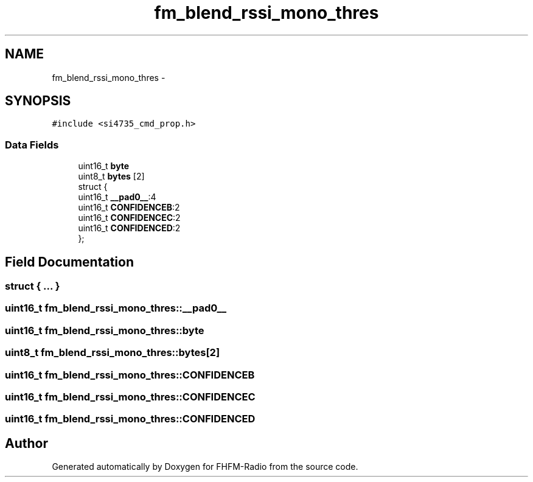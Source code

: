 .TH "fm_blend_rssi_mono_thres" 3 "Thu Mar 26 2015" "Version V2.0" "FHFM-Radio" \" -*- nroff -*-
.ad l
.nh
.SH NAME
fm_blend_rssi_mono_thres \- 
.SH SYNOPSIS
.br
.PP
.PP
\fC#include <si4735_cmd_prop\&.h>\fP
.SS "Data Fields"

.in +1c
.ti -1c
.RI "uint16_t \fBbyte\fP"
.br
.ti -1c
.RI "uint8_t \fBbytes\fP [2]"
.br
.ti -1c
.RI "struct {"
.br
.ti -1c
.RI "   uint16_t \fB__pad0__\fP:4"
.br
.ti -1c
.RI "   uint16_t \fBCONFIDENCEB\fP:2"
.br
.ti -1c
.RI "   uint16_t \fBCONFIDENCEC\fP:2"
.br
.ti -1c
.RI "   uint16_t \fBCONFIDENCED\fP:2"
.br
.ti -1c
.RI "}; "
.br
.in -1c
.SH "Field Documentation"
.PP 
.SS "struct { \&.\&.\&. } "

.SS "uint16_t fm_blend_rssi_mono_thres::__pad0__"

.SS "uint16_t fm_blend_rssi_mono_thres::byte"

.SS "uint8_t fm_blend_rssi_mono_thres::bytes[2]"

.SS "uint16_t fm_blend_rssi_mono_thres::CONFIDENCEB"

.SS "uint16_t fm_blend_rssi_mono_thres::CONFIDENCEC"

.SS "uint16_t fm_blend_rssi_mono_thres::CONFIDENCED"


.SH "Author"
.PP 
Generated automatically by Doxygen for FHFM-Radio from the source code\&.
